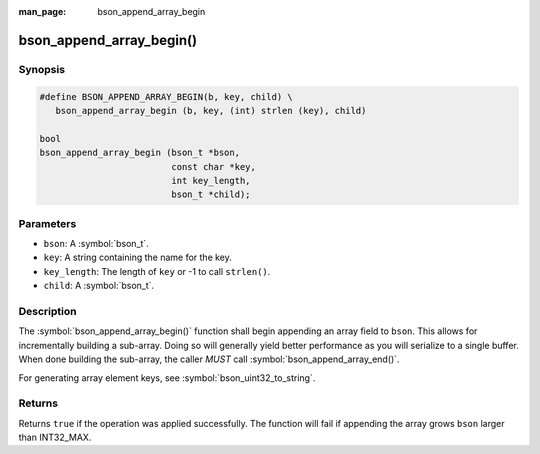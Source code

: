 :man_page: bson_append_array_begin

bson_append_array_begin()
=========================

Synopsis
--------

.. code-block:: c

  #define BSON_APPEND_ARRAY_BEGIN(b, key, child) \
     bson_append_array_begin (b, key, (int) strlen (key), child)

  bool
  bson_append_array_begin (bson_t *bson,
                           const char *key,
                           int key_length,
                           bson_t *child);

Parameters
----------

* ``bson``: A :symbol:`bson_t`.
* ``key``: A string containing the name for the key.
* ``key_length``: The length of ``key`` or -1 to call ``strlen()``.
* ``child``: A :symbol:`bson_t`.

Description
-----------

The :symbol:`bson_append_array_begin()` function shall begin appending an array field to ``bson``. This allows for incrementally building a sub-array. Doing so will generally yield better performance as you will serialize to a single buffer. When done building the sub-array, the caller *MUST* call :symbol:`bson_append_array_end()`.

For generating array element keys, see :symbol:`bson_uint32_to_string`.

Returns
-------

Returns ``true`` if the operation was applied successfully. The function will fail if appending the array grows ``bson`` larger than INT32_MAX.

